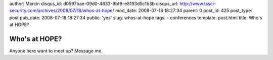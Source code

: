 author: Marcin
disqus_id: d0597bae-09d0-4833-9bf9-e8193d5c1b3b
disqus_url: http://www.tssci-security.com/archives/2008/07/18/whos-at-hope/
mod_date: 2008-07-18 18:27:34
parent: 0
post_id: 425
post_type: post
pub_date: 2008-07-18 18:27:34
public: 'yes'
slug: whos-at-hope
tags:
- conferences
template: post.html
title: Who's at HOPE?

Who's at HOPE?
##############

Anyone here want to meet up? Message me.
